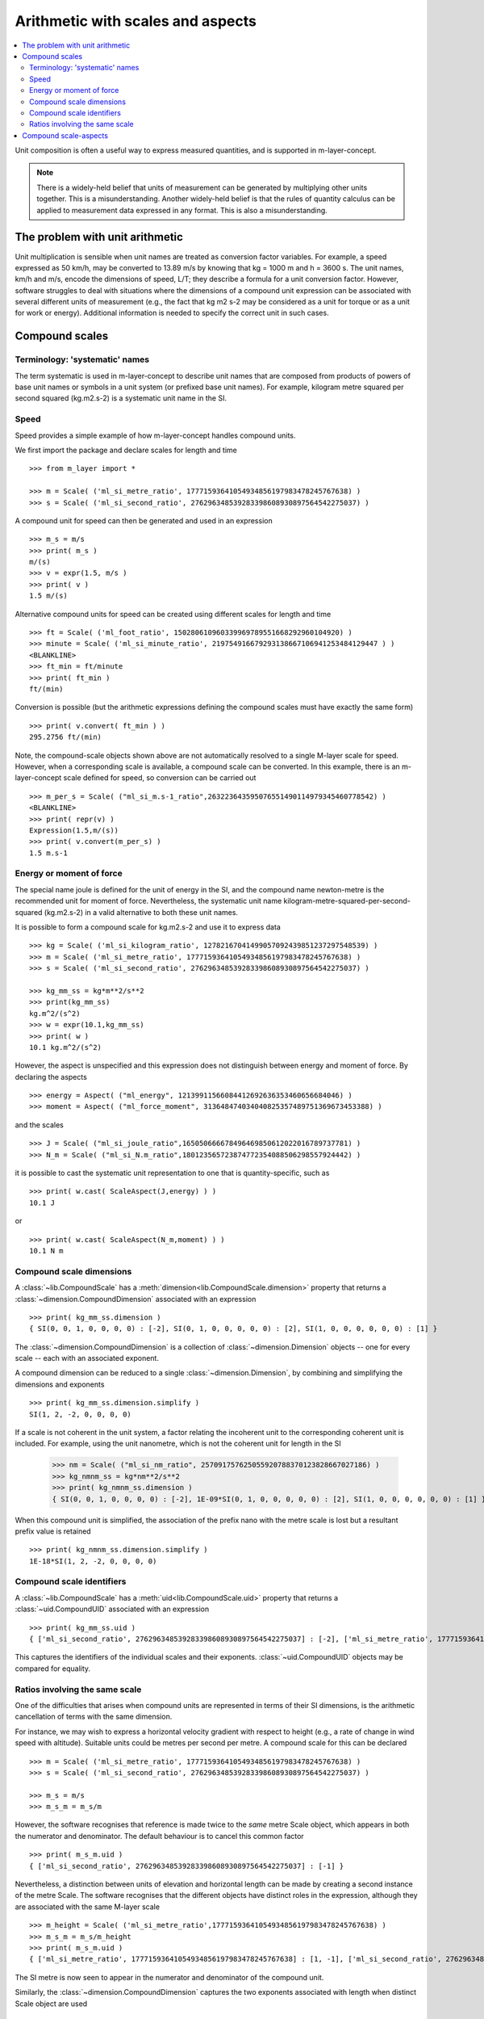 .. _concept_m_compound_objects: 

==================================
Arithmetic with scales and aspects
==================================

.. contents::
   :local:

Unit composition is often a useful way to express measured quantities, and is supported in m-layer-concept. 

.. note::

    There is a widely-held belief that units of measurement can be generated by multiplying other units together. This is a misunderstanding.  
    Another widely-held belief is that the rules of quantity calculus can be applied to measurement data expressed in any format. 
    This is also a misunderstanding.  

The problem with unit arithmetic 
================================

Unit multiplication is sensible when unit names are treated as conversion factor variables. For example, a speed expressed as 50 km/h, may be converted to 13.89 m/s by knowing that kg = 1000 m and h = 3600 s. The unit names, km/h and m/s, encode the dimensions of speed, L/T; they describe a formula for a unit conversion factor. However, software struggles to deal with situations where the dimensions of a compound unit expression can be associated with several different units of measurement (e.g., the fact that kg m2 s-2 may be considered as a unit for torque or as a unit for work or energy). Additional information is needed to specify the correct unit in such cases. 

Compound scales 
===============

Terminology: 'systematic' names
~~~~~~~~~~~~~~~~~~~~~~~~~~~~~~~

The term systematic is used in m-layer-concept to describe unit names that are composed from products of powers of base unit names or symbols in a unit system (or prefixed base unit names). For example, kilogram metre squared per second squared (kg.m2.s-2) is a systematic unit name in the SI. 

Speed
~~~~~

Speed provides a simple example of how m-layer-concept handles compound units. 

We first import the package and declare scales for length and time ::

    >>> from m_layer import *
    
    >>> m = Scale( ('ml_si_metre_ratio', 17771593641054934856197983478245767638) )
    >>> s = Scale( ('ml_si_second_ratio', 276296348539283398608930897564542275037) )
    
A compound unit for speed can then be generated and used in an expression ::

    >>> m_s = m/s 
    >>> print( m_s ) 
    m/(s)
    >>> v = expr(1.5, m/s )
    >>> print( v )
    1.5 m/(s)
    
Alternative compound units for speed can be created using different scales for length and time ::

    >>> ft = Scale( ('ml_foot_ratio', 150280610960339969789551668292960104920) )
    >>> minute = Scale( ('ml_si_minute_ratio', 219754916679293138667106941253484129447 ) )
    <BLANKLINE>
    >>> ft_min = ft/minute 
    >>> print( ft_min ) 
    ft/(min)
    
Conversion is possible (but the arithmetic expressions defining the compound scales must have exactly the same form) ::

    >>> print( v.convert( ft_min ) )
    295.2756 ft/(min)
    
Note, the compound-scale objects shown above are not automatically resolved to a single M-layer scale for speed. However, when a corresponding scale is available, a compound scale can be converted. In this example, there is an m-layer-concept scale defined for speed, so conversion can be carried out ::

    >>> m_per_s = Scale( ("ml_si_m.s-1_ratio",263223643595076551490114979345460778542) )
    <BLANKLINE>
    >>> print( repr(v) )
    Expression(1.5,m/(s))
    >>> print( v.convert(m_per_s) )
    1.5 m.s-1
    
Energy or moment of force
~~~~~~~~~~~~~~~~~~~~~~~~~

The special name joule is defined for the unit of energy in the SI, and the compound name newton-metre is the recommended unit for moment of force. Nevertheless, the systematic unit name kilogram-metre-squared-per-second-squared (kg.m2.s-2) in a valid alternative to both these unit names. 

It is possible to form a compound scale for kg.m2.s-2 and use it to express data ::

    >>> kg = Scale( ('ml_si_kilogram_ratio', 12782167041499057092439851237297548539) )
    >>> m = Scale( ('ml_si_metre_ratio', 17771593641054934856197983478245767638) )
    >>> s = Scale( ('ml_si_second_ratio', 276296348539283398608930897564542275037) )

    >>> kg_mm_ss = kg*m**2/s**2
    >>> print(kg_mm_ss)
    kg.m^2/(s^2)
    >>> w = expr(10.1,kg_mm_ss)
    >>> print( w )
    10.1 kg.m^2/(s^2)

However, the aspect is unspecified and this expression does not distinguish between energy and moment of force. By declaring the aspects ::

    >>> energy = Aspect( ("ml_energy", 12139911566084412692636353460656684046) )
    >>> moment = Aspect( ("ml_force_moment", 313648474034040825357489751369673453388) )
    
and the scales ::

    >>> J = Scale( ("ml_si_joule_ratio",165050666678496469850612022016789737781) )
    >>> N_m = Scale( ("ml_si_N.m_ratio",180123565723874772354088506298557924442) )

it is possible to cast the systematic unit representation to one that is quantity-specific, such as ::

    >>> print( w.cast( ScaleAspect(J,energy) ) )
    10.1 J
    
or ::

    >>> print( w.cast( ScaleAspect(N_m,moment) ) )
    10.1 N m
    
Compound scale dimensions
~~~~~~~~~~~~~~~~~~~~~~~~~

A :class:`~lib.CompoundScale` has a :meth:`dimension<lib.CompoundScale.dimension>` property that returns a :class:`~dimension.CompoundDimension` associated with an expression :: 

    >>> print( kg_mm_ss.dimension )
    { SI(0, 0, 1, 0, 0, 0, 0) : [-2], SI(0, 1, 0, 0, 0, 0, 0) : [2], SI(1, 0, 0, 0, 0, 0, 0) : [1] }

The :class:`~dimension.CompoundDimension` is a collection of :class:`~dimension.Dimension` objects -- one for every scale -- each with an associated exponent. 

A compound dimension can be reduced to a single :class:`~dimension.Dimension`, by combining and simplifying the dimensions and exponents ::

    >>> print( kg_mm_ss.dimension.simplify )
    SI(1, 2, -2, 0, 0, 0, 0)

If a scale is not coherent in the unit system, a factor relating the incoherent unit to the corresponding coherent unit is included. For example, using the unit nanometre, which is not the coherent unit for length in the SI

    >>> nm = Scale( ("ml_si_nm_ratio", 257091757625055920788370123828667027186) )
    >>> kg_nmnm_ss = kg*nm**2/s**2
    >>> print( kg_nmnm_ss.dimension )
    { SI(0, 0, 1, 0, 0, 0, 0) : [-2], 1E-09*SI(0, 1, 0, 0, 0, 0, 0) : [2], SI(1, 0, 0, 0, 0, 0, 0) : [1] }

When this compound unit is simplified, the association of the prefix nano with the metre scale is lost but a resultant prefix value is retained ::
     
    >>> print( kg_nmnm_ss.dimension.simplify )
    1E-18*SI(1, 2, -2, 0, 0, 0, 0)

Compound scale identifiers
~~~~~~~~~~~~~~~~~~~~~~~~~~

A :class:`~lib.CompoundScale` has a :meth:`uid<lib.CompoundScale.uid>` property that returns a :class:`~uid.CompoundUID` associated with an expression ::

    >>> print( kg_mm_ss.uid )
    { ['ml_si_second_ratio', 276296348539283398608930897564542275037] : [-2], ['ml_si_metre_ratio', 17771593641054934856197983478245767638] : [2], ['ml_si_kilogram_ratio', 12782167041499057092439851237297548539] : [1] } 
    
This captures the identifiers of the individual scales and their exponents. :class:`~uid.CompoundUID` objects may be compared for equality.

Ratios involving the same scale
~~~~~~~~~~~~~~~~~~~~~~~~~~~~~~~

One of the difficulties that arises when compound units are represented in terms of their SI dimensions, is the arithmetic cancellation of terms with the same dimension. 

For instance, we may wish to express a horizontal velocity gradient with respect to height (e.g., a rate of change in wind speed with altitude). Suitable units could be metres per second per metre. A compound scale for this can be declared ::

    >>> m = Scale( ('ml_si_metre_ratio', 17771593641054934856197983478245767638) )
    >>> s = Scale( ('ml_si_second_ratio', 276296348539283398608930897564542275037) )

    >>> m_s = m/s
    >>> m_s_m = m_s/m

However, the software recognises that reference is made twice to the *same* metre Scale object, which appears in both the numerator and denominator. The default behaviour is to cancel this common factor ::

    >>> print( m_s_m.uid )
    { ['ml_si_second_ratio', 276296348539283398608930897564542275037] : [-1] } 
    
Nevertheless, a distinction between units of elevation and horizontal length can be made by creating a second instance of the metre Scale. The software recognises that the different objects have distinct roles in the expression, although they are associated with the same M-layer scale ::

    >>> m_height = Scale( ('ml_si_metre_ratio',17771593641054934856197983478245767638) )
    >>> m_s_m = m_s/m_height 
    >>> print( m_s_m.uid )
    { ['ml_si_metre_ratio', 17771593641054934856197983478245767638] : [1, -1], ['ml_si_second_ratio', 276296348539283398608930897564542275037] : [-1] } 
    
The SI metre is now seen to appear in the numerator and denominator of the compound unit. 

Similarly, the :class:`~dimension.CompoundDimension` captures the two exponents associated with length when distinct Scale object are used ::

    >>> print( m_s_m.dimension )
    { SI(0, 1, 0, 0, 0, 0, 0) : [1, -1], SI(0, 0, 1, 0, 0, 0, 0) : [-1] }

This compound dimension can simplified, which cancels references to the metre Scale ::
    
    >>> print( m_s_m.dimension.simplify )
    SI(0, 0, -1, 0, 0, 0, 0)
 
.. note::
 
    The M-layer register does not hold records for compound scales. So, the software works with the compound-scale expressions that encapsulate individual scales. These compound-scale expressions can be matched, term by term, to scales in another expression. This requires the two expressions to have exactly the same arithmetic form.

    Conversion from a compound-scale expression to a single-scale expression is not always possible. The individual scales must belong to the same unit system, so they have dimensions in that system. This information may be used to evaluate the compound-scale dimensions, which may be matched to a corresponding systematic scale.   

Compound scale-aspects 
======================

The functionality described above for scales has also been implemented for scale-aspects. Multiplication, division and exponentiation operations can be used with :class:`~lib.ScaleAspect` objects.  For instance ::

    >>> m = ScaleAspect(
    ...     Scale( ('ml_si_metre_ratio', 17771593641054934856197983478245767638) ),
    ...     Aspect( ('ml_length', 993853592179723568440264076369400241) )
    ...     )
    >>> s = ScaleAspect( 
    ...     Scale( ('ml_si_second_ratio', 276296348539283398608930897564542275037) ),
    ...     Aspect( ('ml_time', 59007067547744628223483093626372886675) )
    ...     )
    >>> print( m/s )
    (m, length)/(s, time)
    >>> print( expr(1.5, m/s ) ) 
    1.5 (m, length)/(s, time)

Units conversion now checks the compatibility of each term's scale and aspect ::

    >>> length = Aspect( ('ml_length', 993853592179723568440264076369400241) )
    >>> foot = ft.to_scale_aspect(length)   
    
    >>> y = expr(1.5, m/s )
    >>> convert(y, foot/s )
    Expression(4.92126,(ft, length)/(s, time))

Note, the earlier declaration of ``ft`` created a :class:`~lib.Scale`, which does not specify an aspect. Mixing of scales and scale-aspects is not supported, so the code above explicitly promotes ``ft`` to a :class:`~lib.ScaleAspect` ``foot``, with aspect length. 